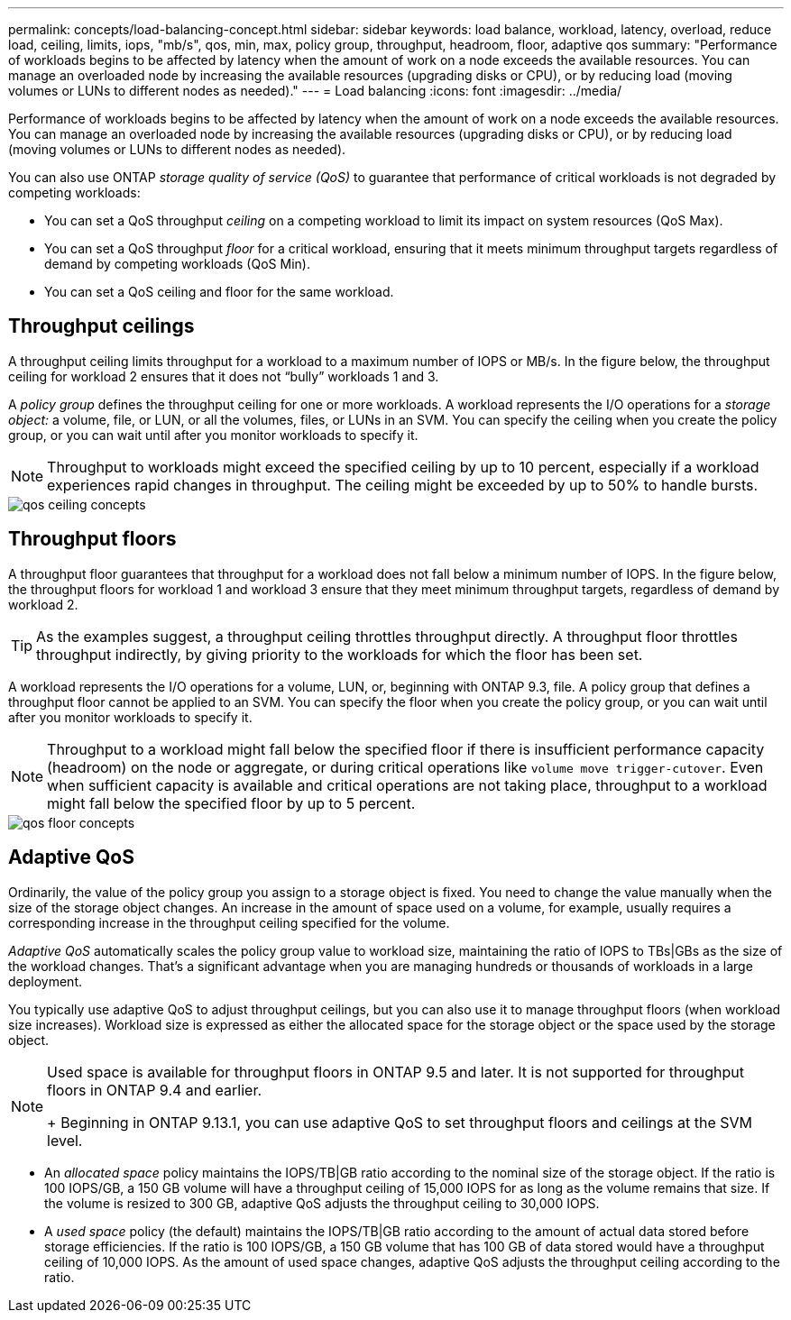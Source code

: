 ---
permalink: concepts/load-balancing-concept.html
sidebar: sidebar
keywords: load balance, workload, latency, overload, reduce load, ceiling, limits, iops, "mb/s", qos, min, max, policy group, throughput, headroom, floor, adaptive qos
summary: "Performance of workloads begins to be affected by latency when the amount of work on a node exceeds the available resources. You can manage an overloaded node by increasing the available resources (upgrading disks or CPU), or by reducing load (moving volumes or LUNs to different nodes as needed)."
---
= Load balancing
:icons: font
:imagesdir: ../media/

[.lead]
Performance of workloads begins to be affected by latency when the amount of work on a node exceeds the available resources. You can manage an overloaded node by increasing the available resources (upgrading disks or CPU), or by reducing load (moving volumes or LUNs to different nodes as needed).

You can also use ONTAP _storage quality of service (QoS)_ to guarantee that performance of critical workloads is not degraded by competing workloads:

* You can set a QoS throughput _ceiling_ on a competing workload to limit its impact on system resources (QoS Max).
* You can set a QoS throughput _floor_ for a critical workload, ensuring that it meets minimum throughput targets regardless of demand by competing workloads (QoS Min).
* You can set a QoS ceiling and floor for the same workload.

== Throughput ceilings

A throughput ceiling limits throughput for a workload to a maximum number of IOPS or MB/s. In the figure below, the throughput ceiling for workload 2 ensures that it does not "`bully`" workloads 1 and 3.

A _policy group_ defines the throughput ceiling for one or more workloads. A workload represents the I/O operations for a _storage object:_ a volume, file, or LUN, or all the volumes, files, or LUNs in an SVM. You can specify the ceiling when you create the policy group, or you can wait until after you monitor workloads to specify it.

[NOTE]
====
Throughput to workloads might exceed the specified ceiling by up to 10 percent, especially if a workload experiences rapid changes in throughput. The ceiling might be exceeded by up to 50% to handle bursts.
====

image::../media/qos-ceiling-concepts.gif[]

== Throughput floors

A throughput floor guarantees that throughput for a workload does not fall below a minimum number of IOPS. In the figure below, the throughput floors for workload 1 and workload 3 ensure that they meet minimum throughput targets, regardless of demand by workload 2.

[TIP]
====
As the examples suggest, a throughput ceiling throttles throughput directly. A throughput floor throttles throughput indirectly, by giving priority to the workloads for which the floor has been set.
====

A workload represents the I/O operations for a volume, LUN, or, beginning with ONTAP 9.3, file. A policy group that defines a throughput floor cannot be applied to an SVM. You can specify the floor when you create the policy group, or you can wait until after you monitor workloads to specify it.

[NOTE]
====
Throughput to a workload might fall below the specified floor if there is insufficient performance capacity (headroom) on the node or aggregate, or during critical operations like `volume move trigger-cutover`. Even when sufficient capacity is available and critical operations are not taking place, throughput to a workload might fall below the specified floor by up to 5 percent.
====

image::../media/qos-floor-concepts.gif[]

== Adaptive QoS

Ordinarily, the value of the policy group you assign to a storage object is fixed. You need to change the value manually when the size of the storage object changes. An increase in the amount of space used on a volume, for example, usually requires a corresponding increase in the throughput ceiling specified for the volume.

_Adaptive QoS_ automatically scales the policy group value to workload size, maintaining the ratio of IOPS to TBs|GBs as the size of the workload changes. That's a significant advantage when you are managing hundreds or thousands of workloads in a large deployment.

You typically use adaptive QoS to adjust throughput ceilings, but you can also use it to manage throughput floors (when workload size increases). Workload size is expressed as either the allocated space for the storage object or the space used by the storage object.

[NOTE]
====
Used space is available for throughput floors in ONTAP 9.5 and later. It is not supported for throughput floors in ONTAP 9.4 and earlier.
+
Beginning in ONTAP 9.13.1, you can use adaptive QoS to set throughput floors and ceilings at the SVM level.
====

* An _allocated space_ policy maintains the IOPS/TB|GB ratio according to the nominal size of the storage object. If the ratio is 100 IOPS/GB, a 150 GB volume will have a throughput ceiling of 15,000 IOPS for as long as the volume remains that size. If the volume is resized to 300 GB, adaptive QoS adjusts the throughput ceiling to 30,000 IOPS.
* A _used space_ policy (the default) maintains the IOPS/TB|GB ratio according to the amount of actual data stored before storage efficiencies. If the ratio is 100 IOPS/GB, a 150 GB volume that has 100 GB of data stored would have a throughput ceiling of 10,000 IOPS. As the amount of used space changes, adaptive QoS adjusts the throughput ceiling according to the ratio.


// 27 march 2023, ontapdoc-780
// 07 DEC 2021, BURT 1430515

